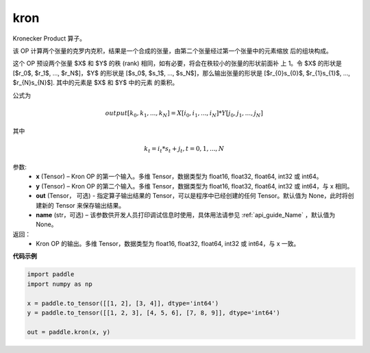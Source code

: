 .. _cn_api_paddle_tensor_kron:

kron
-------------------------------

.. py:function:: paddle.kron(x, y, out=None, name=None)





Kronecker Product 算子。

该 OP 计算两个张量的克罗内克积，结果是一个合成的张量，由第二个张量经过第一个张量中的元素缩放
后的组块构成。


这个 OP 预设两个张量 $X$ 和 $Y$ 的秩 (rank) 相同，如有必要，将会在秩较小的张量的形状前面补
上 1。令 $X$ 的形状是 [$r_0$, $r_1$, ..., $r_N$]，$Y$ 的形状是
[$s_0$, $s_1$, ..., $s_N$]，那么输出张量的形状是
[$r_{0}s_{0}$, $r_{1}s_{1}$, ..., $r_{N}s_{N}$]. 其中的元素是 $X$ 和 $Y$ 中的元素
的乘积。

公式为

.. math::

          output[k_{0}, k_{1}, ..., k_{N}] = X[i_{0}, i_{1}, ..., i_{N}] *
          Y[j_{0}, j_{1}, ..., j_{N}]


其中

.. math::

          k_{t} = i_{t} * s_{t} + j_{t}, t = 0, 1, ..., N


参数:
  - **x** (Tensor) – Kron OP 的第一个输入。多维 Tensor，数据类型为 float16, float32, float64, int32 或 int64。
  - **y** (Tensor) – Kron OP 的第二个输入。多维 Tensor，数据类型为 float16, float32, float64, int32 或 int64，与 x 相同。
  - **out**  (Tensor， 可选) -  指定算子输出结果的 Tensor，可以是程序中已经创建的任何 Tensor。默认值为 None，此时将创建新的 Tensor 来保存输出结果。
  - **name** (str，可选) – 该参数供开发人员打印调试信息时使用，具体用法请参见 :ref:`api_guide_Name` ，默认值为 None。

返回：
  - Kron OP 的输出。多维 Tensor，数据类型为 float16, float32, float64, int32 或 int64，与 x 一致。



**代码示例**

..  code-block:: python

  import paddle
  import numpy as np

  x = paddle.to_tensor([[1, 2], [3, 4]], dtype='int64')
  y = paddle.to_tensor([[1, 2, 3], [4, 5, 6], [7, 8, 9]], dtype='int64')

  out = paddle.kron(x, y)